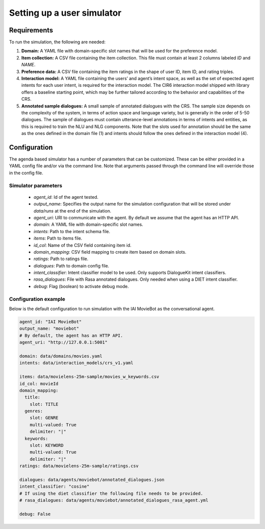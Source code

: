 Setting up a user simulator
===========================

Requirements
------------

To run the simulation, the following are needed:

1. **Domain:** A YAML file with domain-specific slot names that will be used for the preference model.
2. **Item collection:** A CSV file containing the item collection. This file must contain at least 2 columns labeled *ID* and *NAME*.
3. **Preference data:** A CSV file containing the item ratings in the shape of user ID, item ID, and rating triples.
4. **Interaction model:** A YAML file containing the users’ and agent’s intent space, as well as the set of expected agent intents for each user intent, is required for the interaction model. The CIR6 interaction model shipped with library offers a baseline starting point, which may be further tailored according to the behavior and capabilities of the CRS.
5. **Annotated sample dialogues:** A small sample of annotated dialogues with the CRS. The sample size depends on the complexity of the system, in terms of action space and language variety, but is generally in the order of 5-50 dialogues. The sample of dialogues must contain utterance-level annotations in terms of intents and entities, as this is required to train the NLU and NLG components. Note that the slots used for annotation should be the same as the ones defined in the domain file (1) and intents should follow the ones defined in the interaction model (4).

Configuration
-------------

The agenda based simulator has a number of parameters that can be customized.
These can be either provided in a YAML config file and/or via the command line. Note that arguments passed through the command line will override those in the config file.

Simulator parameters
^^^^^^^^^^^^^^^^^^^^

  * `agent_id`: Id of the agent tested.
  * `output_name`: Specifies the output name for the simulation configuration that will be stored under `data/runs` at the end of the simulation.
  * `agent_uri`: URI to communicate with the agent. By default we assume that the agent has an HTTP API.
  * `domain`: A YAML file with domain-specific slot names.
  * `intents`: Path to the intent schema file.
  * `items`: Path to items file.
  * `id_col`: Name of the CSV field containing item id.
  * `domain_mapping`: CSV field mapping to create item based on domain slots.
  * `ratings`: Path to ratings file.
  * `dialogues`: Path to domain config file.
  * `intent_classifier`: Intent classifier model to be used. Only supports DialogueKit intent classifiers.
  * `rasa_dialogues`: File with Rasa annotated dialogues. Only needed when using a DIET intent classifier.
  * `debug`: Flag (boolean) to activate debug mode.

Configuration example
^^^^^^^^^^^^^^^^^^^^^

Below is the default configuration to run simulation with the IAI MovieBot as the conversational agent.

.. todo:: Add args for context and persona.

.. code-block:: yaml
  
  agent_id: "IAI MovieBot"
  output_name: "moviebot"
  # By default, the agent has an HTTP API.
  agent_uri: "http://127.0.0.1:5001"

  domain: data/domains/movies.yaml
  intents: data/interaction_models/crs_v1.yaml

  items: data/movielens-25m-sample/movies_w_keywords.csv
  id_col: movieId
  domain_mapping:
    title:
      slot: TITLE
    genres:
      slot: GENRE
      multi-valued: True
      delimiter: "|"
    keywords:
      slot: KEYWORD
      multi-valued: True
      delimiter: "|"
  ratings: data/movielens-25m-sample/ratings.csv

  dialogues: data/agents/moviebot/annotated_dialogues.json
  intent_classifier: "cosine"
  # If using the diet classifier the following file needs to be provided. 
  # rasa_dialogues: data/agents/moviebot/annotated_dialogues_rasa_agent.yml

  debug: False

